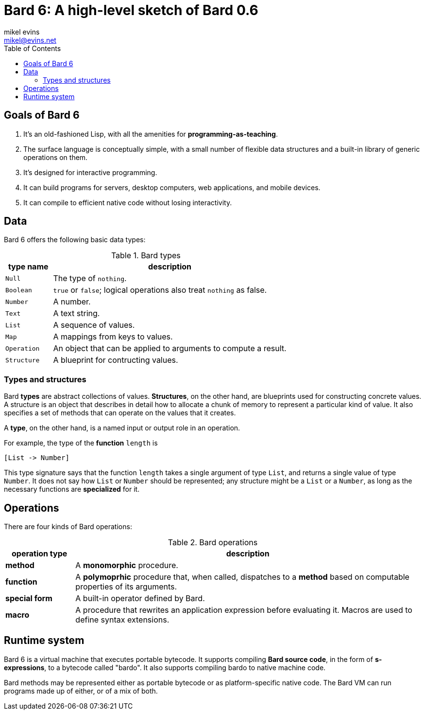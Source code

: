 = Bard 6: A high-level sketch of Bard 0.6
mikel evins <mikel@evins.net>
:toc:

== Goals of Bard 6

. It's an old-fashioned Lisp, with all the amenities for *programming-as-teaching*.
. The surface language is conceptually simple, with a small number of flexible data structures and a built-in library of generic operations on them.
. It's designed for interactive programming.
. It can build programs for servers, desktop computers, web applications, and mobile devices.
. It can compile to efficient native code without losing interactivity.

== Data

Bard 6 offers the following basic data types:

[cols="1,5",options="header"]
.Bard types
|===
| type name |  description
| `Null` | The type of `nothing`.
| `Boolean` | `true` or `false`; logical operations also treat `nothing` as false.
| `Number` | A number.
| `Text` | A text string.
| `List` | A sequence of values.
| `Map` | A mappings from keys to values.
| `Operation` | An object that can be applied to arguments to compute a result.
| `Structure` | A blueprint for contructing values.
|===

=== Types and structures

Bard *types* are abstract collections of values. *Structures*, on the other hand, are blueprints used for constructing concrete values. A structure is an object that describes in detail how to allocate a chunk of memory to represent a particular kind of value. It also specifies a set of methods that can operate on the values that it creates.

A *type*, on the other hand, is a named input or output role in an operation.

For example, the type of the *function* `length` is

 [List -> Number]

This type signature says that the function `length` takes a single argument of type `List`, and returns a single value of type `Number`. It does not say how `List` or `Number` should be represented; any structure might be a `List` or a `Number`, as long as the necessary functions are *specialized* for it.

== Operations

There are four kinds of Bard operations:

[cols="1,5",options="header"]
.Bard operations
|===
| operation type |  description
| *method* | A *monomorphic* procedure.
| *function* | A *polymoprhic* procedure that, when called, dispatches to a *method* based on computable properties of its arguments.
| *special form* | A built-in operator defined by Bard.
| *macro* | A procedure that rewrites an application expression before evaluating it. Macros are used to define syntax extensions.
|===

== Runtime system

Bard 6 is a virtual machine that executes portable bytecode. It supports compiling *Bard source code*, in the form of *s-expressions*, to a bytecode called "bardo". It also supports compiling bardo to native machine code.

Bard methods may be represented either as portable bytecode or as platform-specific native code. The Bard VM can run programs made up of either, or of a mix of both.

